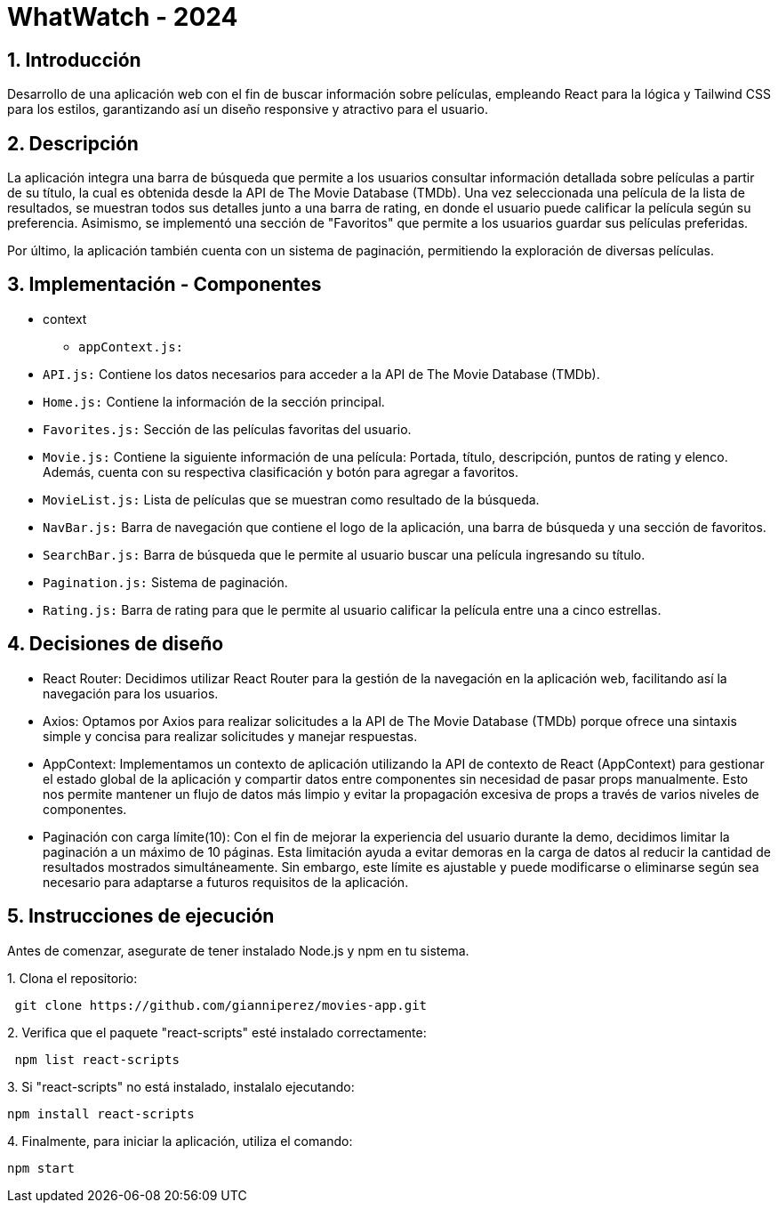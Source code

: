 = WhatWatch - 2024
:title-page:
:numbered:
:source-highlighter: coderay
:tabsize: 4

== Introducción

Desarrollo de una aplicación web con el fin de buscar información sobre películas, empleando React para la lógica y Tailwind CSS para los estilos, garantizando así un diseño responsive y atractivo para el usuario.

== Descripción

La aplicación integra una barra de búsqueda que permite a los usuarios consultar información detallada sobre películas a partir de su título, la cual es obtenida desde la API de The Movie Database (TMDb). Una vez seleccionada una película de la lista de resultados, se muestran todos sus detalles junto a una barra de rating, en donde el usuario puede calificar la película según su preferencia. Asimismo, se implementó una sección de "Favoritos" que permite a los usuarios guardar sus películas preferidas.

Por último, la aplicación también cuenta con un sistema de paginación, permitiendo la exploración de diversas películas. 

== Implementación - Componentes

- context

* `appContext.js:`

- `API.js:` Contiene los datos necesarios para acceder a la API de The Movie Database (TMDb).

- `Home.js:` Contiene la información de la sección principal.

- `Favorites.js:` Sección de las películas favoritas del usuario.

- `Movie.js:` Contiene la siguiente información de una película: Portada, título, descripción, puntos de rating y elenco. Además, cuenta con su respectiva clasificación y botón para agregar a favoritos.

- `MovieList.js:` Lista de películas que se muestran como resultado de la búsqueda.

- `NavBar.js:` Barra de navegación que contiene el logo de la aplicación, una barra de búsqueda y una sección de favoritos.

- `SearchBar.js:` Barra de búsqueda que le permite al usuario buscar una película ingresando su título.

- `Pagination.js:` Sistema de paginación.

- `Rating.js:` Barra de rating para que le permite al usuario calificar la película entre una a cinco estrellas.

== Decisiones de diseño

- React Router: Decidimos utilizar React Router para la gestión de la navegación en la aplicación web, facilitando así la navegación para los usuarios.

- Axios: Optamos por Axios para realizar solicitudes a la API de The Movie Database (TMDb) porque ofrece una sintaxis simple y concisa para realizar solicitudes y manejar respuestas.

- AppContext: Implementamos un contexto de aplicación utilizando la API de contexto de React (AppContext) para gestionar el estado global de la aplicación y compartir datos entre componentes sin necesidad de pasar props manualmente. Esto nos permite mantener un flujo de datos más limpio y evitar la propagación excesiva de props a través de varios niveles de componentes.

- Paginación con carga límite(10): Con el fin de mejorar la experiencia del usuario durante la demo, decidimos limitar la paginación a un máximo de 10 páginas. Esta limitación ayuda a evitar demoras en la carga de datos al reducir la cantidad de resultados mostrados simultáneamente. Sin embargo, este límite es ajustable y puede modificarse o eliminarse según sea necesario para adaptarse a futuros requisitos de la aplicación.

== Instrucciones de ejecución

Antes de comenzar, asegurate de tener instalado Node.js y npm en tu sistema.

.1. Clona el repositorio:
[source, bash]
----
 git clone https://github.com/gianniperez/movies-app.git
----

.2. Verifica que el paquete "react-scripts" esté instalado correctamente:
[source, bash]
----
 npm list react-scripts
----

.3. Si "react-scripts" no está instalado, instalalo ejecutando:
[source, bash]
----
npm install react-scripts
----

.4. Finalmente, para iniciar la aplicación, utiliza el comando:
[source, bash]
----
npm start
----
